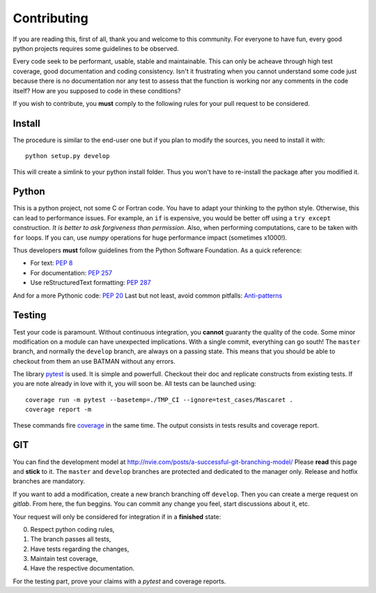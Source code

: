 .. _contributing:

Contributing
============

If you are reading this, first of all, thank you and welcome to this community.
For everyone to have fun, every good python projects requires some guidelines
to be observed.

Every code seek to be performant, usable, stable and maintainable.
This can only be acheave through high test coverage, good documentation and
coding consistency. Isn't it frustrating when you cannot understand some code
just because there is no documentation nor any test to assess that the function
is working nor any comments in the code itself? How are you supposed to code in
these conditions?

If you wish to contribute, you **must** comply to the following rules for your
pull request to be considered.

Install
-------

The procedure is similar to the end-user one but if you plan to modify the
sources, you need to install it with::

    python setup.py develop

This will create a simlink to your python install folder. Thus you won't have
to re-install the package after you modified it.

Python
------

This is a python project, not some C or Fortran code. You have to adapt your
thinking to the python style. Otherwise, this can lead to performance issues.
For example, an ``if`` is expensive, you would be better off using a ``try except``
construction. *It is better to ask forgiveness than permission*. Also, when
performing computations, care to be taken with ``for`` loops. If you can, use
*numpy* operations for huge performance impact (sometimes x1000!).

Thus developers **must** follow guidelines from the Python Software Foundation.
As a quick reference:

* For text: `PEP 8 <https://www.python.org/dev/peps/pep-0008/>`_
* For documentation: `PEP 257 <https://www.python.org/dev/peps/pep-0257/>`_
* Use reStructuredText formatting: `PEP 287 <https://www.python.org/dev/peps/pep-0287/>`_

And for a more Pythonic code: `PEP 20 <https://www.python.org/dev/peps/pep-0020/>`_
Last but not least, avoid common pitfalls: `Anti-patterns <http://docs.quantifiedcode.com/python-code-patterns/>`_

Testing
-------

Test your code is paramount. Without continuous integration, you **cannot**
guaranty the quality of the code. Some minor modification on a module can have
unexpected implications. With a single commit, everything can go south!
The ``master`` branch, and normally the ``develop`` branch, are always on a
passing state. This means that you should be able to checkout from them an use
BATMAN without any errors.

The library `pytest <https://docs.pytest.org/en/latest/>`_ is used. It is simple and powerfull.
Checkout their doc and replicate constructs from existing tests. If you are note
already in love with it, you will soon be. All tests can be launched using::

    coverage run -m pytest --basetemp=./TMP_CI --ignore=test_cases/Mascaret .
    coverage report -m

These commands fire `coverage <http://coverage.readthedocs.io>`_ in the same time.
The output consists in tests results and coverage report.

GIT
---

You can find the development model at http://nvie.com/posts/a-successful-git-branching-model/
Please **read** this page and **stick** to it.
The ``master`` and ``develop`` branches are protected and dedicated to the manager only.
Release and hotfix branches are mandatory.

If you want to add a modification, create a new branch branching off ``develop``.
Then you can create a merge request on *gitlab*. From here, the fun beggins.
You can commit any change you feel, start discussions about it, etc.

Your request will only be considered for integration if in a **finished** state: 

0. Respect python coding rules,
1. The branch passes all tests,
2. Have tests regarding the changes,
3. Maintain test coverage,
4. Have the respective documentation.

For the testing part, prove your claims with a *pytest* and coverage reports.
